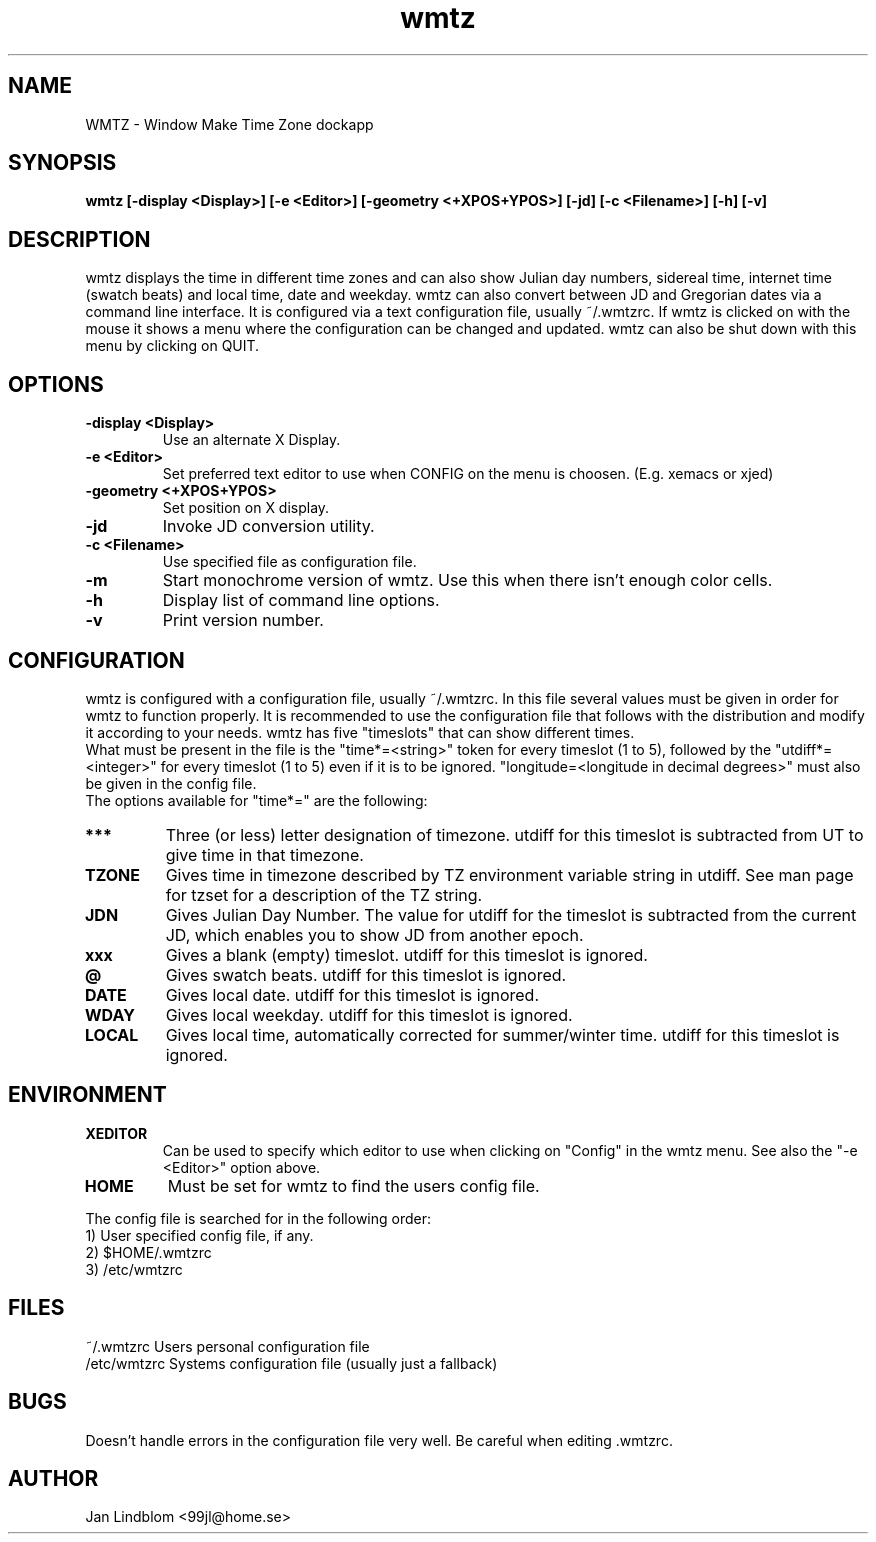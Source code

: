.TH wmtz 1 "16 April 2001"
.SH NAME
WMTZ \- Window Make Time Zone dockapp
.SH SYNOPSIS
.B wmtz [-display <Display>] [-e <Editor>] [-geometry <+XPOS+YPOS>] [-jd] [-c <Filename>] [-h] [-v]
.SH DESCRIPTION
.PP
wmtz displays the time in different time zones and can also show Julian day
numbers, sidereal time, internet time (swatch beats) and local time, date
and weekday. wmtz can also convert between JD and Gregorian dates via a
command line interface. It is configured via a text configuration file,
usually ~/.wmtzrc. If wmtz is clicked on with the mouse it shows a menu
where the configuration can be changed and updated. wmtz can also be shut
down with this menu by clicking on QUIT.
.SH OPTIONS
.TP
.B \-display <Display>
Use an alternate X Display.
.TP
.B \-e <Editor>
Set preferred text editor to use when CONFIG on the menu is choosen. (E.g. xemacs or xjed)
.TP
.B \-geometry <+XPOS+YPOS>
Set position on X display.
.TP
.B \-jd
Invoke JD conversion utility.
.TP
.B \-c <Filename>
Use specified file as configuration file.
.TP
.B -m
Start monochrome version of wmtz. Use this when there isn't enough color cells.
.TP
.B -h
Display list of command line options.
.TP
.B -v
Print version number.
.SH CONFIGURATION
wmtz is configured with a configuration file, usually ~/.wmtzrc. In this
file several values must be given in order for wmtz to function properly.
It is recommended to use the configuration file that follows with the
distribution and modify it according to your needs. wmtz has five "timeslots"
that can show different times.
.br
What must be present in the file is the "time*=<string>" token for every
timeslot (1 to 5), followed by the "utdiff*=<integer>" for every timeslot
(1 to 5) even if it is to be ignored. "longitude=<longitude in decimal
degrees>" must also be given in the config file.
.br
The options available for "time*=" are the following:
.TP
.B ***
Three (or less) letter designation of timezone. utdiff for this timeslot is
subtracted from UT to give time in that timezone.
.TP
.B TZONE
Gives time in timezone described by TZ environment variable string in utdiff. See man page for tzset for a description of the TZ string.
.TP
.B JDN
Gives Julian Day Number. The value for utdiff for the timeslot is subtracted
from the current JD, which enables you to show JD from another epoch.
.TP
.B xxx
Gives a blank (empty) timeslot. utdiff for this timeslot is ignored.
.TP
.B @
Gives swatch beats. utdiff for this timeslot is ignored.
.TP
.B DATE
Gives local date. utdiff for this timeslot is ignored.
.TP
.B WDAY
Gives local weekday. utdiff for this timeslot is ignored.
.TP
.B LOCAL
Gives local time, automatically corrected for summer/winter time. utdiff for
this timeslot is ignored.
.SH ENVIRONMENT
.TP
.B XEDITOR
Can be used to specify which editor to use when clicking on "Config" in the
wmtz menu. See also the "-e <Editor>" option above.
.TP
.B HOME
Must be set for wmtz to find the users config file.
.PP
The config file is
searched for in the following order:
.br
1) User specified config file, if any.
.br
2) $HOME/.wmtzrc
.br
3) /etc/wmtzrc
.SH FILES
.nf
~/.wmtzrc     Users personal configuration file
/etc/wmtzrc   Systems configuration file (usually just a fallback)
.fi
.SH BUGS
Doesn't handle errors in the configuration file very well. Be careful when
editing .wmtzrc.
.SH AUTHOR
Jan Lindblom <99jl@home.se>
